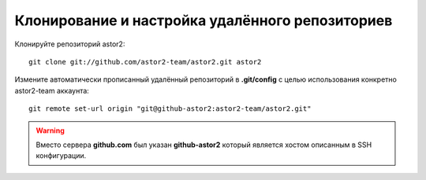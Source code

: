 .. _github-cloning:
.. vim: syntax=rst
.. vim: textwidth=72
.. vim: spell spelllang=ru,en

================================================
Клонирование и настройка удалённого репозиториев 
================================================

Клонируйте репозиторий astor2::

  git clone git://github.com/astor2-team/astor2.git astor2

Измените автоматически прописанный удалённый репозиторий в
**.git/config** с целью использования конкретно astor2-team аккаунта::

  git remote set-url origin "git@github-astor2:astor2-team/astor2.git"

.. warning::

   Вместо сервера **github.com** был указан **github-astor2** который
   является хостом описанным в SSH конфигурации.

